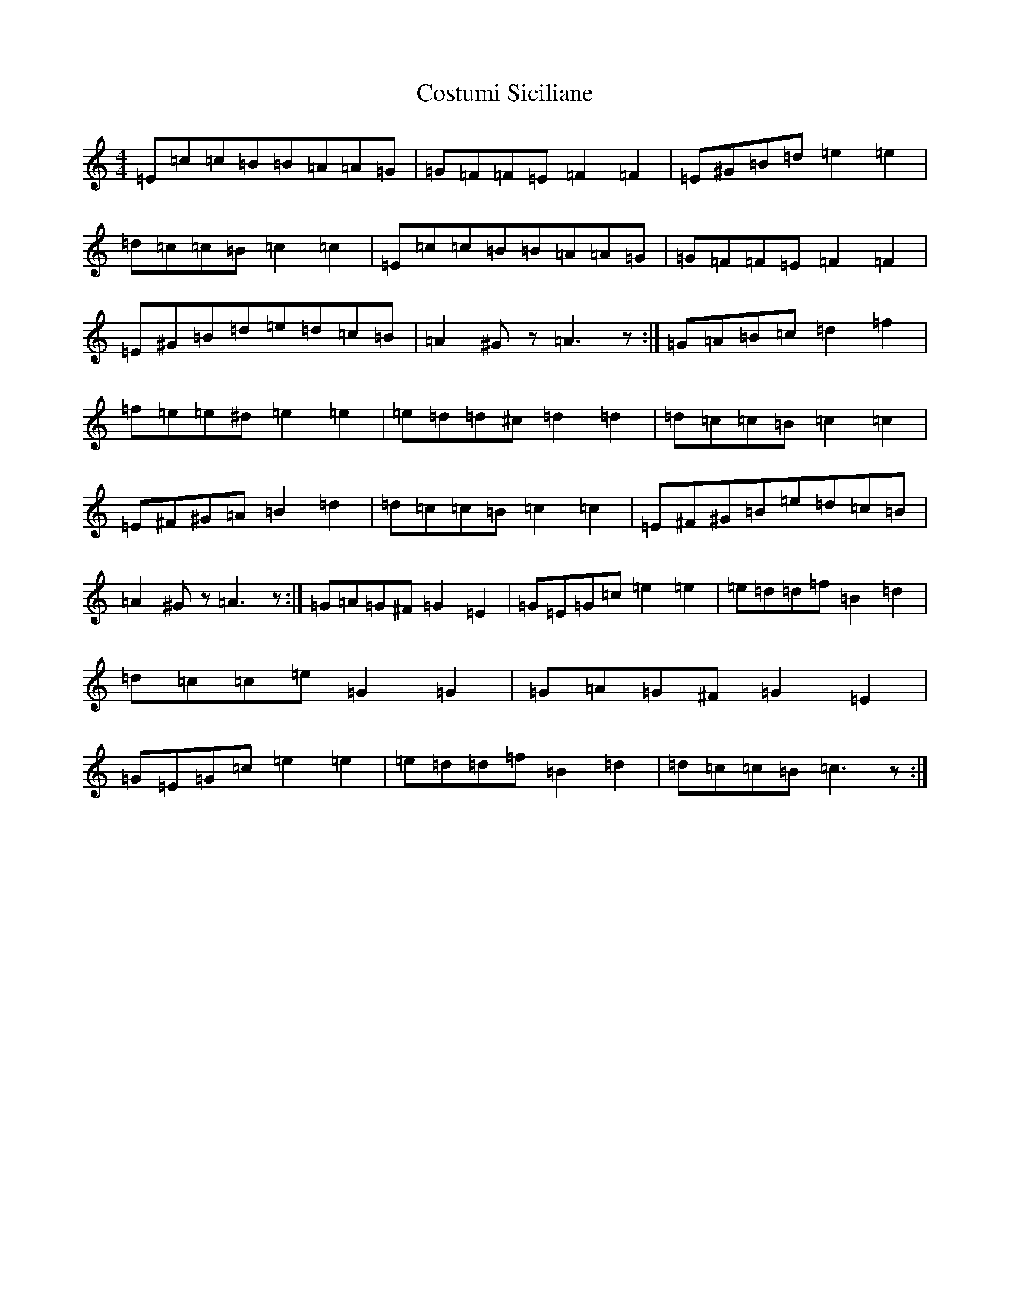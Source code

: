 X: 4275
T: Costumi Siciliane
S: https://thesession.org/tunes/3903#setting3903
R: reel
M:4/4
L:1/8
K: C Major
=E=c=c=B=B=A=A=G|=G=F=F=E=F2=F2|=E^G=B=d=e2=e2|=d=c=c=B=c2=c2|=E=c=c=B=B=A=A=G|=G=F=F=E=F2=F2|=E^G=B=d=e=d=c=B|=A2^Gz=A3z:|=G=A=B=c=d2=f2|=f=e=e^d=e2=e2|=e=d=d^c=d2=d2|=d=c=c=B=c2=c2|=E^F^G=A=B2=d2|=d=c=c=B=c2=c2|=E^F^G=B=e=d=c=B|=A2^Gz=A3z:|=G=A=G^F=G2=E2|=G=E=G=c=e2=e2|=e=d=d=f=B2=d2|=d=c=c=e=G2=G2|=G=A=G^F=G2=E2|=G=E=G=c=e2=e2|=e=d=d=f=B2=d2|=d=c=c=B=c3z:|